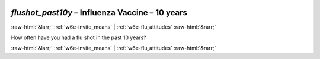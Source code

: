 .. _w6e-flushot_past10y: 

 
 .. role:: raw-html(raw) 
        :format: html 
 
`flushot_past10y` – Influenza Vaccine – 10 years
================================================================== 


:raw-html:`&larr;` :ref:`w6e-invite_means` | :ref:`w6e-flu_attitudes` :raw-html:`&rarr;` 
 

How often have you had a flu shot in the past 10 years? 
 

.. image:: ../_screenshots/w6-flushot_past10y.png 


:raw-html:`&larr;` :ref:`w6e-invite_means` | :ref:`w6e-flu_attitudes` :raw-html:`&rarr;` 
 
